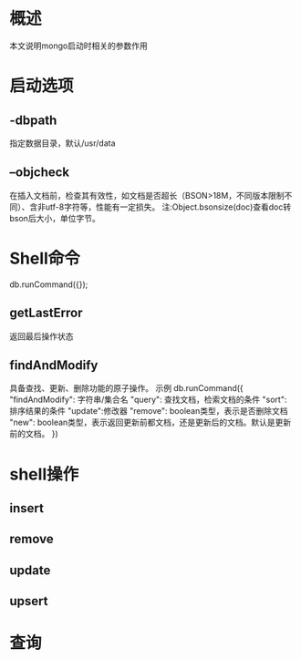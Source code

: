#+STARTUP: showall

* 概述
本文说明mongo启动时相关的参数作用


* 启动选项
** -dbpath
指定数据目录，默认/usr/data

** --objcheck
在插入文档前，检查其有效性，如文档是否超长（BSON>18M，不同版本限制不同）、含非utf-8字符等，性能有一定损失。
注:Object.bsonsize(doc)查看doc转bson后大小，单位字节。


* Shell命令
db.runCommand({});
** getLastError
返回最后操作状态
** findAndModify
具备查找、更新、删除功能的原子操作。
示例
db.runCommand({
"findAndModify": 字符串/集合名
"query": 查找文档，检索文档的条件
"sort": 排序结果的条件
"update":修改器
"remove": boolean类型，表示是否删除文档
"new": boolean类型，表示返回更新前都文档，还是更新后的文档。默认是更新前的文档。
})

* shell操作
** insert
** remove
** update
** upsert
** 


* 查询





